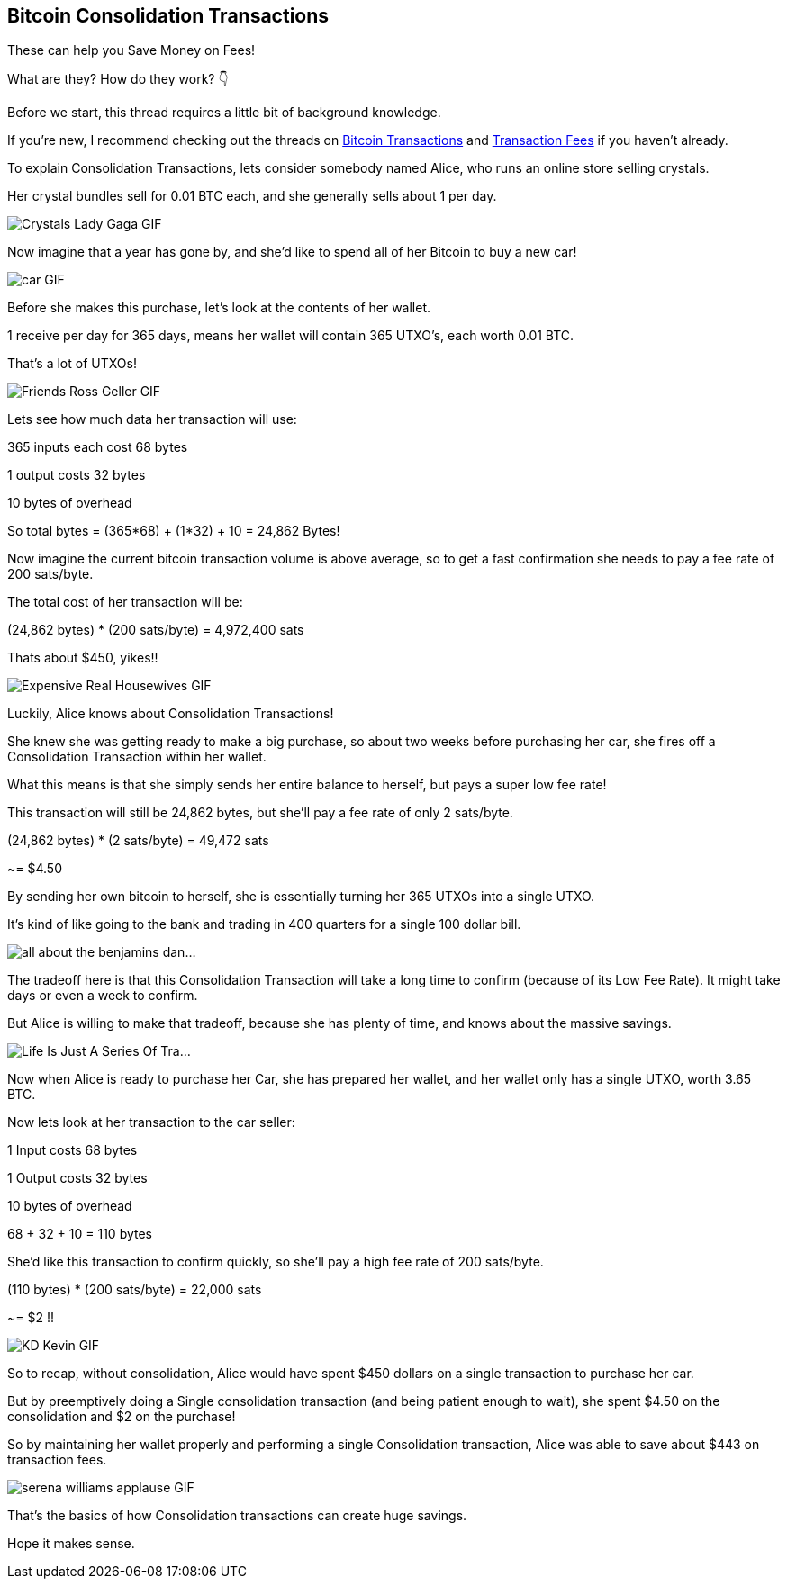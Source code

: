 == Bitcoin Consolidation Transactions

These can help you Save Money on Fees!

What are they? How do they work? 👇

Before we start, this thread requires a little bit of background knowledge.

If you're new, I recommend checking out the threads on link:ch03.asciidoc[Bitcoin Transactions] and link:ch04.asciidoc[Transaction Fees] if you haven't already.

To explain Consolidation Transactions, lets consider somebody named Alice, who runs an online store selling crystals.

Her crystal bundles sell for 0.01 BTC each, and she generally sells about 1 per day.

image:images/crystals-lady-gaga.png[Crystals Lady Gaga GIF]

Now imagine that a year has gone by, and she'd like to spend all of her Bitcoin to buy a new car!

image:images/car.png[car GIF]

Before she makes this purchase, let's look at the contents of her wallet.

1 receive per day for 365 days, means her wallet will contain 365 UTXO's, each worth 0.01 BTC.

That's a lot of UTXOs!

image:images/friends-ross-geller.png[Friends Ross Geller GIF]

Lets see how much data her transaction will use:

365 inputs each cost 68 bytes

1 output costs 32 bytes

10 bytes of overhead

So total bytes = (365*68) + (1*32) + 10 = 24,862 Bytes!

Now imagine the current bitcoin transaction volume is above average, so to get a fast confirmation she needs to pay a fee rate of 200 sats/byte.

The total cost of her transaction will be:

(24,862 bytes) * (200 sats/byte) = 4,972,400 sats

Thats about $450, yikes!!

image:images/expensive-real-housewives.png[Expensive Real Housewives GIF]

Luckily, Alice knows about Consolidation Transactions!

She knew she was getting ready to make a big purchase, so about two weeks before purchasing her car, she fires off a Consolidation Transaction within her wallet.

What this means is that she simply sends her entire balance to herself, but pays a super low fee rate!

This transaction will still be 24,862 bytes, but she'll pay a fee rate of only 2 sats/byte.

(24,862 bytes) * (2 sats/byte) = 49,472 sats

~= $4.50

By sending her own bitcoin to herself, she is essentially turning her 365 UTXOs into a single UTXO.

It's kind of like going to the bank and trading in 400 quarters for a single 100 dollar bill.

image:images/all-about-the-benjamins-dance.png[all about the benjamins dan...]

The tradeoff here is that this Consolidation Transaction will take a long time to confirm (because of its Low Fee Rate). It might take days or even a week to confirm.

But Alice is willing to make that tradeoff, because she has plenty of time, and knows about the massive savings.

image:images/life-is-just-a-series-of-trade-offs.png[Life Is Just A Series Of Tra...]

Now when Alice is ready to purchase her Car, she has prepared her wallet, and her wallet only has a single UTXO, worth 3.65 BTC.

Now lets look at her transaction to the car seller:

1 Input costs 68 bytes

1 Output costs 32 bytes

10 bytes of overhead

68 + 32 + 10 = 110 bytes

She'd like this transaction to confirm quickly, so she'll pay a high fee rate of 200 sats/byte.

(110 bytes) * (200 sats/byte) = 22,000 sats

~= $2 !!

image:images/kd-kevin.png[KD Kevin GIF]

So to recap, without consolidation, Alice would have spent $450 dollars on a single transaction to purchase her car.

But by preemptively doing a Single consolidation transaction (and being patient enough to wait), she spent $4.50 on the consolidation and $2 on the purchase!

So by maintaining her wallet properly and performing a single Consolidation transaction, Alice was able to save about $443 on transaction fees.

image:images/serena-williams-applause.png[serena williams applause GIF]

That's the basics of how Consolidation transactions can create huge savings.

Hope it makes sense.
